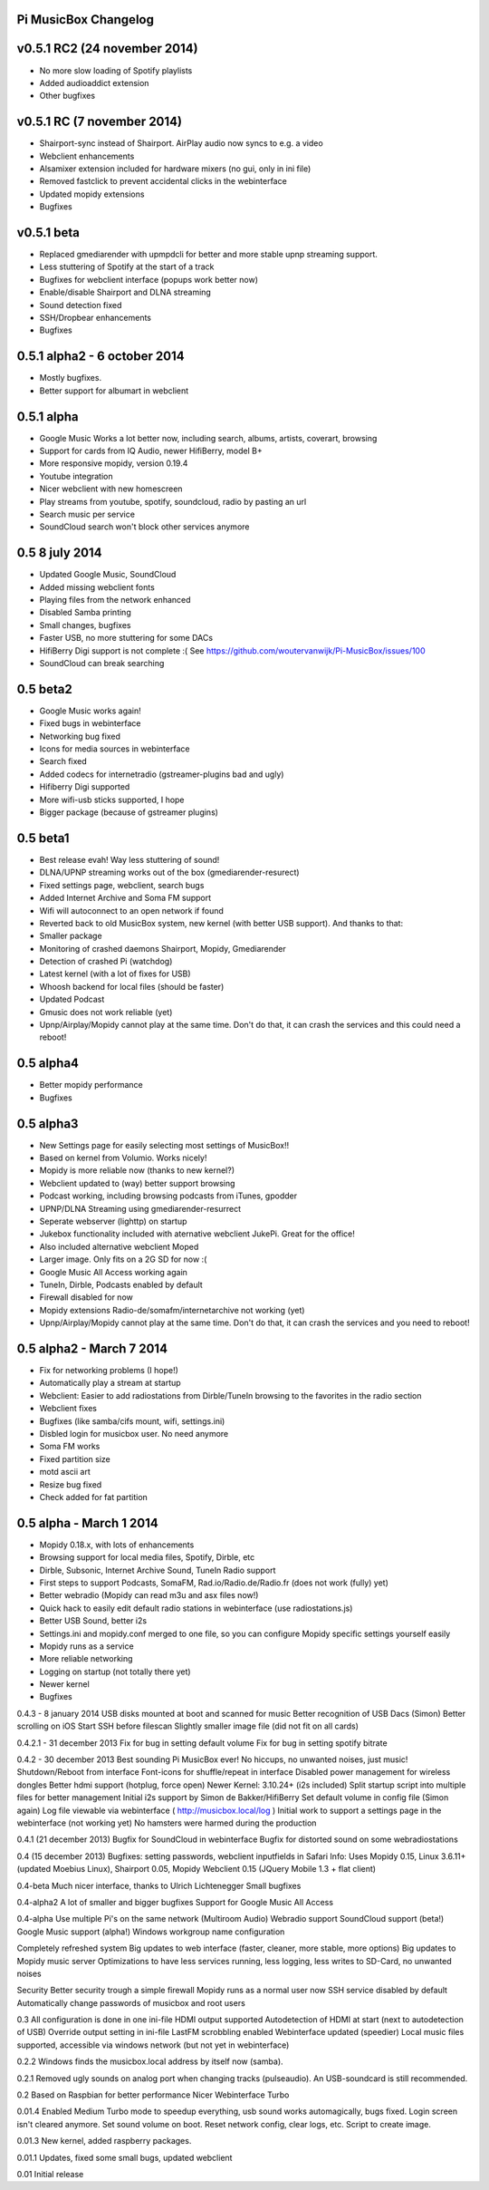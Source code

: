 **Pi MusicBox Changelog**
-------------------------

v0.5.1 RC2 (24 november 2014)
----------------------------------------
- No more slow loading of Spotify playlists
- Added audioaddict extension
- Other bugfixes

v0.5.1 RC (7 november 2014)
----------------------------------------
- Shairport-sync instead of Shairport. AirPlay audio now syncs to e.g. a video
- Webclient enhancements
- Alsamixer extension included for hardware mixers (no gui, only in ini file)
- Removed fastclick to prevent accidental clicks in the webinterface
- Updated mopidy extensions
- Bugfixes

v0.5.1 beta
----------------------------------------

- Replaced gmediarender with upmpdcli for better and more stable upnp streaming support.
- Less stuttering of Spotify at the start of a track
- Bugfixes for webclient interface (popups work better now)
- Enable/disable Shairport and DLNA streaming
- Sound detection fixed
- SSH/Dropbear enhancements
- Bugfixes

0.5.1 alpha2 - 6 october 2014
----------------------------------------

- Mostly bugfixes.
- Better support for albumart in webclient

0.5.1 alpha
----------------------------------------

- Google Music Works a lot better now, including search, albums, artists, coverart, browsing
- Support for cards from IQ Audio, newer HifiBerry, model B+
- More responsive mopidy, version 0.19.4
- Youtube integration
- Nicer webclient with new homescreen
- Play streams from youtube, spotify, soundcloud, radio by pasting an url
- Search music per service
- SoundCloud search won't block other services anymore

0.5 8 july 2014
----------------------------------------

- Updated Google Music, SoundCloud
- Added missing webclient fonts
- Playing files from the network enhanced
- Disabled Samba printing
- Small changes, bugfixes
- Faster USB, no more stuttering for some DACs
- HifiBerry Digi support is not complete :( See https://github.com/woutervanwijk/Pi-MusicBox/issues/100
- SoundCloud can break searching

0.5 beta2
----------------------------------------

- Google Music works again!
- Fixed bugs in webinterface
- Networking bug fixed
- Icons for media sources in webinterface
- Search fixed
- Added codecs for internetradio (gstreamer-plugins bad and ugly)
- Hifiberry Digi supported
- More wifi-usb sticks supported, I hope
- Bigger package (because of gstreamer plugins)

0.5 beta1
----------------------------------------

- Best release evah! Way less stuttering of sound!
- DLNA/UPNP streaming works out of the box (gmediarender-resurect)
- Fixed settings page, webclient, search bugs
- Added Internet Archive and Soma FM support
- Wifi will autoconnect to an open network if found
- Reverted back to old MusicBox system, new kernel (with better USB support). And thanks to that:
- Smaller package
- Monitoring of crashed daemons Shairport, Mopidy, Gmediarender
- Detection of crashed Pi (watchdog)
- Latest kernel (with a lot of fixes for USB)
- Whoosh backend for local files (should be faster)
- Updated Podcast
- Gmusic does not work reliable (yet)
- Upnp/Airplay/Mopidy cannot play at the same time. Don't do that, it can crash the services and this could need a reboot!

0.5 alpha4
----------------------------------------

- Better mopidy performance
- Bugfixes

0.5 alpha3
----------------------------------------

- New Settings page for easily selecting most settings of MusicBox!!
- Based on kernel from Volumio. Works nicely!
- Mopidy is more reliable now (thanks to new kernel?)
- Webclient updated to (way) better support browsing
- Podcast working, including browsing podcasts from iTunes, gpodder
- UPNP/DLNA Streaming using gmediarender-resurrect
- Seperate webserver (lighttp) on startup
- Jukebox functionality included with aternative webclient JukePi. Great for the office!
- Also included alternative webclient Moped
- Larger image. Only fits on a 2G SD for now :(
- Google Music All Access working again
- TuneIn, Dirble, Podcasts enabled by default
- Firewall disabled for now
- Mopidy extensions Radio-de/somafm/internetarchive not working (yet)
- Upnp/Airplay/Mopidy cannot play at the same time. Don't do that, it can crash the services and you need to reboot!

0.5 alpha2 - March 7 2014
----------------------------------------

- Fix for networking problems (I hope!)
- Automatically play a stream at startup
- Webclient: Easier to add radiostations from Dirble/TuneIn browsing to the favorites in the radio section
- Webclient fixes
- Bugfixes (like samba/cifs mount, wifi, settings.ini)
- Disbled login for musicbox user. No need anymore
- Soma FM works
- Fixed partition size
- motd ascii art
- Resize bug fixed
- Check added for fat partition

0.5 alpha - March 1 2014
----------------------------------------

- Mopidy 0.18.x, with lots of enhancements
- Browsing support for local media files, Spotify, Dirble, etc
- Dirble, Subsonic, Internet Archive Sound, TuneIn Radio support
- First steps to support Podcasts, SomaFM, Rad.io/Radio.de/Radio.fr (does not work (fully) yet)
- Better webradio (Mopidy can read m3u and asx files now!)
- Quick hack to easily edit default radio stations in webinterface (use radiostations.js)
- Better USB Sound, better i2s
- Settings.ini and mopidy.conf merged to one file, so you can configure Mopidy specific settings yourself easily
- Mopidy runs as a service
- More reliable networking
- Logging on startup (not totally there yet)
- Newer kernel
- Bugfixes

0.4.3 - 8 january 2014
USB disks mounted at boot and scanned for music
Better recognition of USB Dacs (Simon)
Better scrolling on iOS
Start SSH before filescan
Slightly smaller image file (did not fit on all cards)

0.4.2.1 - 31 december 2013
Fix for bug in setting default volume
Fix for bug in setting spotify bitrate

0.4.2 - 30 december 2013
Best sounding Pi MusicBox ever! No hiccups, no unwanted noises, just music!
Shutdown/Reboot from interface
Font-icons for shuffle/repeat in interface
Disabled power management for wireless dongles
Better hdmi support (hotplug, force open)
Newer Kernel: 3.10.24+ (i2s included)
Split startup script into multiple files for better management
Initial i2s support by Simon de Bakker/HifiBerry
Set default volume in config file (Simon again)
Log file viewable via webinterface ( http://musicbox.local/log )
Initial work to support a settings page in the webinterface (not working yet)
No hamsters were harmed during the production

0.4.1 (21 december 2013)
Bugfix for SoundCloud in webinterface
Bugfix for distorted sound on some webradiostations

0.4 (15 december 2013)
Bugfixes: setting passwords, webclient inputfields in Safari
Info:
Uses Mopidy 0.15, Linux 3.6.11+ (updated Moebius Linux),
Shairport 0.05, Mopidy Webclient 0.15 (JQuery Mobile 1.3 + flat client)

0.4-beta
Much nicer interface, thanks to Ulrich Lichtenegger
Small bugfixes

0.4-alpha2
A lot of smaller and bigger bugfixes
Support for Google Music All Access

0.4-alpha
Use multiple Pi's on the same network (Multiroom Audio)
Webradio support
SoundCloud support (beta!)
Google Music support (alpha!)
Windows workgroup name configuration

Completely refreshed system
Big updates to web interface (faster, cleaner, more stable, more options)
Big updates to Mopidy music server
Optimizations to have less services running, less logging, less writes to SD-Card, no unwanted noises

Security
Better security trough a simple firewall
Mopidy runs as a normal user now
SSH service disabled by default
Automatically change passwords of musicbox and root users

0.3
All configuration is done in one ini-file
HDMI output supported
Autodetection of HDMI at start (next to autodetection of USB)
Override output setting in ini-file
LastFM scrobbling enabled
Webinterface updated (speedier)
Local music files supported, accessible via windows network (but not yet in webinterface)

0.2.2
Windows finds the musicbox.local address by itself now (samba).

0.2.1
Removed ugly sounds on analog port when changing tracks (pulseaudio). An USB-soundcard is still recommended.

0.2
Based on Raspbian for better performance
Nicer Webinterface
Turbo

0.01.4
Enabled Medium Turbo mode to speedup everything, usb sound works automagically, bugs fixed. Login screen isn't cleared anymore. Set sound volume on boot. Reset network config, clear logs, etc. Script to create image.

0.01.3
New kernel, added raspberry packages.

0.01.1
Updates, fixed some small bugs, updated webclient

0.01
Initial release

